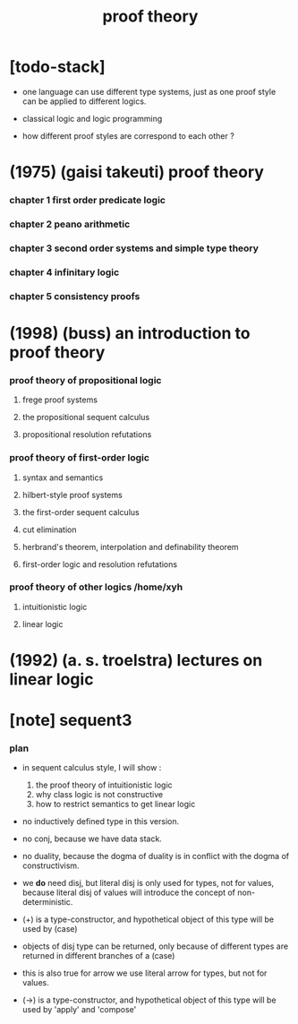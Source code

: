 #+title: proof theory

* [todo-stack]

  - one language can use different type systems,
    just as one proof style can be applied to different logics.

  - classical logic and logic programming

  - how different proof styles are correspond to each other ?

* (1975) (gaisi takeuti) proof theory

*** chapter 1 first order predicate logic

*** chapter 2 peano arithmetic

*** chapter 3 second order systems and simple type theory

*** chapter 4 infinitary logic

*** chapter 5 consistency proofs

* (1998) (buss) an introduction to proof theory

*** proof theory of propositional logic

***** frege proof systems

***** the propositional sequent calculus

***** propositional resolution refutations

*** proof theory of first-order logic

***** syntax and semantics

***** hilbert-style proof systems

***** the first-order sequent calculus

***** cut elimination

***** herbrand's theorem, interpolation and definability theorem

***** first-order logic and resolution refutations

*** proof theory of other logics  /home/xyh

***** intuitionistic logic

***** linear logic

* (1992) (a. s. troelstra) lectures on linear logic

* [note] sequent3

*** plan

    - in sequent calculus style, I will show :
      1. the proof theory of intuitionistic logic
      2. why class logic is not constructive
      3. how to restrict semantics to get linear logic

    - no inductively defined type in this version.

    - no conj, because we have data stack.

    - no duality,
      because the dogma of duality
      is in conflict with the dogma of constructivism.

    - we *do* need disj,
      but literal disj is only used for types, not for values,
      because literal disj of values
      will introduce the concept of non-deterministic.

    - (+) is a type-constructor,
      and hypothetical object of this type
      will be used by (case)

    - objects of disj type can be returned,
      only because of different types are returned
      in different branches of a (case)

    - this is also true for arrow
      we use literal arrow for types,
      but not for values.

    - (->) is a type-constructor,
      and hypothetical object of this type
      will be used by 'apply' and 'compose'
